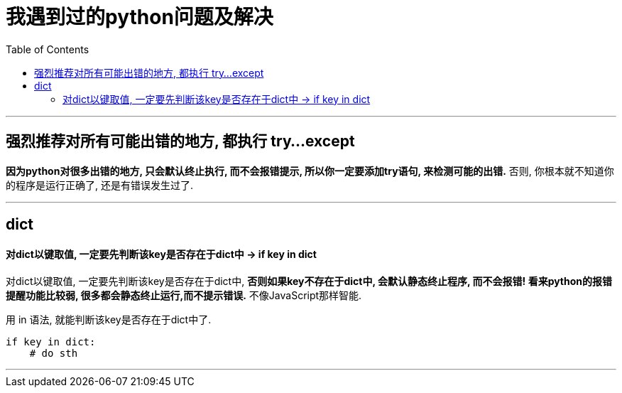 
= 我遇到过的python问题及解决
:toc:

---

== 强烈推荐对所有可能出错的地方, 都执行 try...except

**因为python对很多出错的地方, 只会默认终止执行, 而不会报错提示, 所以你一定要添加try语句, 来检测可能的出错.** 否则, 你根本就不知道你的程序是运行正确了, 还是有错误发生过了.

---


== dict

====  对dict以键取值, 一定要先判断该key是否存在于dict中 -> if key in dict

对dict以键取值, 一定要先判断该key是否存在于dict中, **否则如果key不存在于dict中, 会默认静态终止程序, 而不会报错! 看来python的报错提醒功能比较弱, 很多都会静态终止运行,而不提示错误.** 不像JavaScript那样智能.

用 in 语法, 就能判断该key是否存在于dict中了.
[source, python]
....
if key in dict:
    # do sth
....

---



